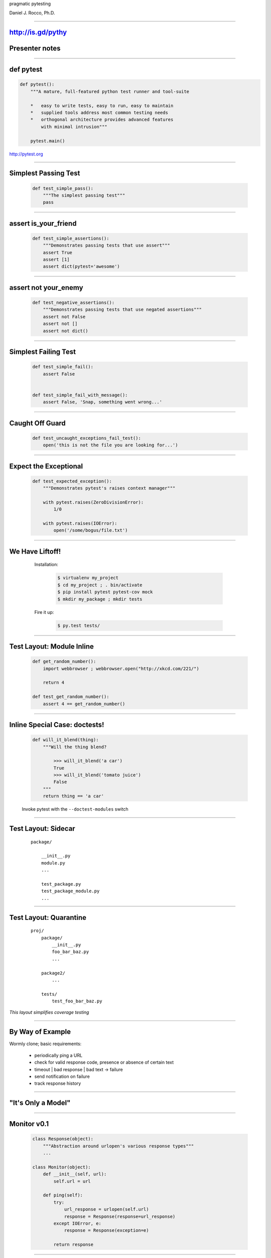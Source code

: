 .. |->| unicode:: U+02192 .. ->

.. class:: show_title huge

pragmatic pytesting

Daniel J. Rocco, Ph.D.

----


http://is.gd/pythy
==================

Presenter notes
===============

..

----


def pytest
==========

.. code-block:: python

    def pytest():
        """A mature, full-featured python test runner and tool-suite

        *   easy to write tests, easy to run, easy to maintain
        *   supplied tools address most common testing needs
        *   orthogonal architecture provides advanced features
            with minimal intrusion"""

        pytest.main()


http://pytest.org

----


Simplest Passing Test
=====================

    .. code-block:: python

        def test_simple_pass():
            """The simplest passing test"""
            pass

----

assert is_your_friend
=====================

    .. code-block:: python

        def test_simple_assertions():
            """Demonstrates passing tests that use assert"""
            assert True
            assert [1]
            assert dict(pytest='awesome')


----

assert not your_enemy
=====================

    .. code-block:: python

        def test_negative_assertions():
            """Demonstrates passing tests that use negated assertions"""
            assert not False
            assert not []
            assert not dict()

----

Simplest Failing Test
=====================

    .. code-block:: python

        def test_simple_fail():
            assert False


        def test_simple_fail_with_message():
            assert False, 'Snap, something went wrong...'

----

Caught Off Guard
================

    .. code-block:: python

        def test_uncaught_exceptions_fail_test():
            open('this is not the file you are looking for...')

----

Expect the Exceptional
======================

    .. code-block:: python

        def test_expected_exception():
            """Demonstrates pytest's raises context manager"""

            with pytest.raises(ZeroDivisionError):
                1/0

            with pytest.raises(IOError):
                open('/some/bogus/file.txt')


----


We Have Liftoff!
================

.. class:: row
..

    .. class:: pull-left
    ..

        Installation:

            .. code-block:: bash

                $ virtualenv my_project
                $ cd my_project ; . bin/activate
                $ pip install pytest pytest-cov mock
                $ mkdir my_package ; mkdir tests

        Fire it up:

            .. code-block:: bash

                $ py.test tests/

    .. class:: pull-right mat
    .. image:: images/rocket.jpg

----


Test Layout: Module Inline
==========================

    .. code-block:: python

        def get_random_number():
            import webbrowser ; webbrowser.open("http://xkcd.com/221/")

            return 4

        def test_get_random_number():
            assert 4 == get_random_number()

----

Inline Special Case: doctests!
==============================

    .. code-block:: python

        def will_it_blend(thing):
            """Will the thing blend?

                >>> will_it_blend('a car')
                True
                >>> will_it_blend('tomato juice')
                False
            """
            return thing == 'a car'


    Invoke pytest with the ``--doctest-modules`` switch

----


Test Layout: Sidecar
====================

    ::

        package/

            __init__.py
            module.py
            ...

            test_package.py
            test_package_module.py
            ...


----


Test Layout: Quarantine
=======================

    ::

        proj/
            package/
                __init__.py
                foo_bar_baz.py
                ...

            package2/
                ...

            tests/
                test_foo_bar_baz.py

*This layout simplifies coverage testing*


----

By Way of Example
=================

Wormly clone; basic requirements:

    *   periodically ping a URL
    *   check for valid response code, presence or absence of certain text
    *   timeout | bad response | bad text |->| failure
    *   send notification on failure
    *   track response history

----

"It's Only a Model"
===================

    .. class:: mat
    .. image:: images/oh_no_uml.png
        :align: center


----

Monitor v0.1
============

    .. code-block:: python
    
        class Response(object):
            """Abstraction around urlopen's various response types"""
            ...

        class Monitor(object):
            def __init__(self, url):
                self.url = url

            def ping(self):
                try:
                    url_response = urlopen(self.url)
                    response = Response(response=url_response)
                except IOError, e:
                    response = Response(exception=e)

                return response

----

Our First Test Run
==================

    .. code-block:: python

        def test_valid_local_http_response_should_yield_positive():
            monitor = Monitor('http://localhost:8000')
            response = monitor.ping()

            assert response
            assert httplib.OK == response.response_code

NB: for this to work, you need a running web server, e.g.:

    .. code-block:: bash

        $ python -m SimpleHTTPServer


----

Problems
========

::

    monitor('http://google.com')


----

Revelation: ``urlopen`` isn't broken.
=====================================

Presenter Notes
===============

..

----

What We Actually Care About
===========================

Presenter Notes
===============

..  this section will be hidden in the output; here to keep landslide
    from complaining

----

What We Actually Care About
===========================

Given a mechanism for opening URLs,

When I check the availability of a given URL,

*   good response (e.g. 200) should yield success response
*   timeout should yield failure response
*   bad response code (e.g. 404) should yield failure response
*   good response with bad text in the response should yield failure response

Presenter notes
===============

    behavior on: successful response, failed response, successful response
    with good/bad text, timeout

    meta-answer: need to think carefully about what you are testing and why

----

Testability and a Little Dependency Injection
=============================================

DI pattern core idea: function's dependencies should appear in its signature

    .. code-block:: python

        def dependencies_go(here=True):

            dependencies = not here

Presenter Notes
===============

core idea: pass function's dependencies to it on call

rationale:

    *   communication: function communicates its dependencies in its
            signature, rather than having implicit dependencies scattered
            throughout its implementation
    *   isolation: DI fn is loosely coupled to the rest of the system: deps
            flow to it from caller
    *   testability: much easier to provide alternative test implementations
            of deps

----

Non-DI Monitor
==============

    .. code-block:: python

        class Monitor(object):
            def __init__(self, url):
                self.url = url

            def ping(self):
                try:
                    url_response = urlopen(self.url)
                                   ^^^^^^^
                    ...

Presenter Notes
===============

Monitor has a hard dependency on urlopen that makes it difficult to test.

* What happens if the network is down?
* How can I easily test error codes like 401 & 403?
* What if I need non-default behavior, e.g. NTLM auth?

----

Improving Monitor with DI
=========================

    .. code-block:: python

        class Monitor(object):
            open = staticmethod(urlopen)

            def __init__(self, url, opener_director=None):
                self.url = url

                if opener_director:
                    self.open = opener.open


            def ping(self):
                try:
                    url_response = self.open(self.url)
                    ...

Presenter Notes
===============

Using dependency injection allows us to break the hard dependency on urlopen,
although for convenience it is still the default.

Advantages:

*   By default, works exactly as it used to
*   Monitor is now more flexible: I can use any implementation that conforms
    to OpenerDirector's interface
*   For testing, I can pass mock objects that provide responses mimicking
    real scenarios without actually talking over the network

----

Great!  Er, how does that help?
===============================

Presenter notes
===============

.. this section intentionally left (non)blank

----

Don't Mock Me
=============

Power tool: Michael Foord's `Mock <http://www.voidspace.org.uk/python/mock/>`_ library

Mock instances are callable:

    .. code-block:: python

        >>> from mock import Mock
        >>> mock_fn = Mock(return_value=42)
        >>> mock_fn()
        42

They provided useful information to your tests:

    .. code-block:: python

        >>> mock_fn.assert_called_once_with()

----

Don't Mock Me Again
===================

By default, accessing an attribute on a Mock yields a new Mock, making
object mocking trivial:

    .. code-block:: python

        >>> mock_obj = Mock()
        >>> isinstance(mock_obj.foo, Mock)
        True

        >>> mock_obj.foo.return_value = 'I\'m a return value!'
        >>> mock_obj.foo('I\'m an argument!')
        "I'm a return value!"

        >>> mock_obj.foo.assert_called_once_with('I\'m an argument!')

----

Mocking OpenerDirector
======================


OpenerDirector
    .. code-block:: python

        def mock_opener_director(response_code=httplib.OK):
            """Build a mock OpenerDirector instance."""

            mock_response = Mock(code=response_code)

            open = Mock(return_value=mock_response)

            opener_director = Mock(open=open)

            return opener_director

----

Success
=======

..

----

Failure
=======

..

----

Timeout
=======

..

----

New Feature: Desired Text
=========================

..

----

Gotcha Covered
==============

..


----

.. class:: row
..

        .. class:: huge nobullets pull-left

        * the
        * inevitable
        * question

        .. class:: mat  pull-left
        .. image:: images/nose_fabulous.jpg

